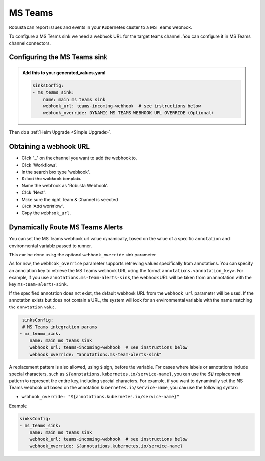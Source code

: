 MS Teams
##########

Robusta can report issues and events in your Kubernetes cluster to a MS Teams webhook.

.. image:: /images/msteams_sink/deployment-babysitter-teams.png
    :width: 600
    :align: center

To configure a MS Teams sink we need a webhook URL for the target teams channel. You can configure it in MS Teams channel connectors.

Configuring the MS Teams sink
------------------------------------------------

.. admonition:: Add this to your generated_values.yaml

    .. code-block:: yaml

        sinksConfig:
        - ms_teams_sink:
            name: main_ms_teams_sink
            webhook_url: teams-incoming-webhook  # see instructions below
            webhook_override: DYNAMIC MS TEAMS WEBHOOK URL OVERRIDE (Optional)

Then do a :ref:`Helm Upgrade <Simple Upgrade>`.

Obtaining a webhook URL
-----------------------------------

- Click '...' on the channel you want to add the webhook to.
- Click 'Workflows'.
- In the search box type 'webhook'.
- Select the webhook template.
- Name the webhook as 'Robusta Webhook'.
- Click 'Next'.
- Make sure the right Team & Channel is selected
- Click 'Add workflow'.
- Copy the ``webhook_url``.

.. image:: /images/msteams_sink/msteam_get_webhook_url.gif
    :width: 1024
    :align: center


Dynamically Route MS Teams Alerts
-------------------------------------------------------------------

You can set the MS Teams webhook url value dynamically, based on the value of a specific ``annotation`` and environmental variable passed to runner.

This can be done using the optional ``webhook_override`` sink parameter.

As for now, the ``webhook_override`` parameter supports retrieving values specifically from annotations. You can specify an annotation key to retrieve the MS Teams webhook URL using the format ``annotations.<annotation_key>``. For example, if you use ``annotations.ms-team-alerts-sink``, the webhook URL will be taken from an annotation with the key ``ms-team-alerts-sink``.

If the specified annotation does not exist, the default webhook URL from the ``webhook_url`` parameter will be used. If the annotation exists but does not contain a URL, the system will look for an environmental variable with the name matching the ``annotation`` value.

.. code-block:: yaml

     sinksConfig:
     # MS Teams integration params
    - ms_teams_sink:
        name: main_ms_teams_sink
        webhook_url: teams-incoming-webhook  # see instructions below
        webhook_override: "annotations.ms-team-alerts-sink"

A replacement pattern is also allowed, using ``$`` sign, before the variable.
For cases where labels or annotations include special characters, such as ``${annotations.kubernetes.io/service-name}``, you can use the `${}` replacement pattern to represent the entire key, including special characters.
For example, if you want to dynamically set the MS Teams webhook url based on the annotation ``kubernetes.io/service-name``, you can use the following syntax:

- ``webhook_override: "${annotations.kubernetes.io/service-name}"``

Example:

.. code-block:: yaml

        sinksConfig:
        - ms_teams_sink:
            name: main_ms_teams_sink
            webhook_url: teams-incoming-webhook  # see instructions below
            webhook_override: ${annotations.kubernetes.io/service-name}
